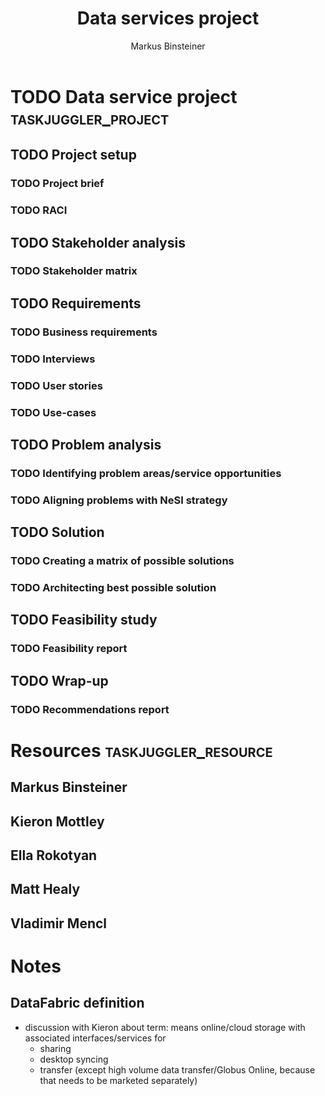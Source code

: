 #+TITLE: Data services project 
#+AUTHOR: Markus Binsteiner
#+EMAIL: markus.binsteiner@nesi.org.nz

* TODO Data service project                             :taskjuggler_project:
:PROPERTIES:
:start: 2014-10-21
:PROPERTY: allocate_ALL markus kieron ella
:COLUMNS: %70ITEM(Task) %TODO %Effort %allocate %BLOCKER %ORDERED
:END:      

** TODO Project setup
:PROPERTIES:
:BLOCKER:  start
:ORDERED:  t
:END:
*** TODO Project brief
:PROPERTIES:
:Effort:   1d
:allocate: markus
:BLOCKER:  
:END:
*** TODO RACI
:PROPERTIES:
:Effort:   2d
:allocate: markus,ella
:END:      
** TODO Stakeholder analysis
:PROPERTIES:
:BLOCKER:  previous-sibling
:ORDERED:  t
:task_id:  stakeholder_analysis
:END:
*** TODO Stakeholder matrix
:PROPERTIES:
:Effort:   4d
:allocate: markus, kieron
:task_id:  stakeholder_matrix
:END:      
** TODO Requirements
:PROPERTIES:
:BLOCKER:  previous-sibling
:ORDERED:  t
:END:
*** TODO Business requirements
:PROPERTIES:
:Effort:   3d
:allocate: kieron
:task_id:  business_req
:END:
*** TODO Interviews
:PROPERTIES:
:Effort:   14d
:allocate: markus,matt
:END:      
*** TODO User stories
:PROPERTIES:
:Effort:   2d
:allocate: markus
:task_id:  user_stories
:END:
*** TODO Use-cases
:PROPERTIES:
:Effort:   2d
:allocate: markus
:task_id:  use_cases
:END:
** TODO Problem analysis
:PROPERTIES:
:BLOCKER:  previous-sibling
:ORDERED:  t
:task_id:  problem_analysis
:END:
*** TODO Identifying problem areas/service opportunities
:PROPERTIES:
:Effort:   2d
:allocate: markus
:task_id:  problem_ident
:END:
*** TODO Aligning problems with NeSI strategy 
:PROPERTIES:
:Effort:   2d
:allocate: kieron
:task_id:  problem_align
:END:
** TODO Solution
:PROPERTIES:
:BLOCKER:  previous-sibling
:ORDERED:  t
:END:
*** TODO Creating a matrix of possible solutions
:PROPERTIES:
:Effort:   5d
:allocate: markus
:task_id:  solution_matrix
:END:
*** TODO Architecting best possible solution
:PROPERTIES:
:Effort:   10d
:allocate: markus
:task_id:  solution_architecture
:END:
** TODO Feasibility study
:PROPERTIES:
:BLOCKER:  previous-sibling
:ORDERED:  t
:task_id:  feasibility_study
:END:
*** TODO Feasibility report
:PROPERTIES:
:Effort:   5d
:allocate: markus
:task_id:  feasibility_report
:END:
** TODO Wrap-up
:PROPERTIES:
:BLOCKER:  previous-sibling
:ORDERED:  t
:END:
*** TODO Recommendations report
:PROPERTIES:
:allocate: markus
:Effort:   2d
:END:

* Resources                                            :taskjuggler_resource:

** Markus Binsteiner
:PROPERTIES:
:resource_id: markus
:END:      
** Kieron Mottley
:PROPERTIES:
:resource_id: kieron
:END:
** Ella Rokotyan
:PROPERTIES:
:resource_id: ella
:END:
** Matt Healy
:PROPERTIES:
:resource_id: matt
:END:
** Vladimir Mencl
:PROPERTIES:
:resource_id: vlad
:END:

* Notes

** DataFabric definition

- discussion with Kieron about term: means online/cloud storage with associated interfaces/services for
  - sharing
  - desktop syncing
  - transfer (except high volume data transfer/Globus Online, because that needs to be marketed separately)
